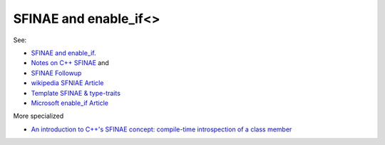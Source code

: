 SFINAE and enable_if<>
======================

See:

* `SFINAE and enable_if <https://eli.thegreenplace.net/2014/sfinae-and-enable_if/>`_.
* `Notes on C++ SFINAE <https://www.bfilipek.com/2016/02/notes-on-c-sfinae.html>`_ and 
* `SFINAE Followup <https://www.bfilipek.com/2016/02/sfinae-followup.html>`_
* `wikipedia SFNIAE Article <https://en.wikipedia.org/wiki/Substitution_failure_is_not_an_error>`_
* `Template SFINAE & type-traits <https://shaharmike.com/cpp/sfinae/>`_
* `Microsoft enable_if Article <https://docs.microsoft.com/en-us/cpp/standard-library/enable-if-class?view=vs-2019>`_

More specialized

* `An introduction to C++'s SFINAE concept: compile-time introspection of a class member <https://jguegant.github.io/blogs/tech/sfinae-introduction.html#sfinae-introduction>`_
